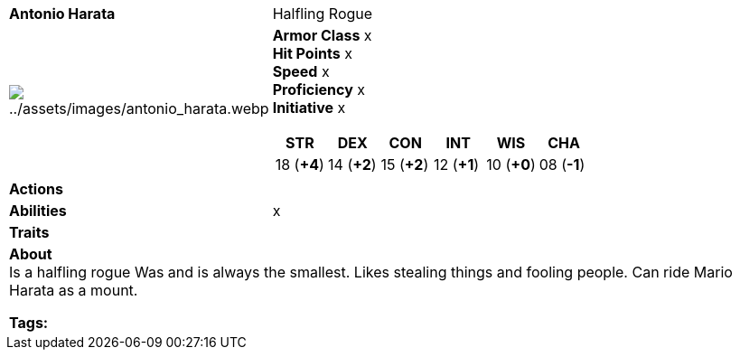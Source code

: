 ifndef::rootdir[]
:rootdir: ../../..
endif::[]
ifndef::homedir[]
:homedir: ..
endif::[]

[cols="2a,4a",grid=rows]
|===
| [big]#*Antonio Harata*#
| [small]#Halfling Rogue#

| image:{homedir}/assets/images/antonio_harata.webp[{homedir}/assets/images/antonio_harata.webp]

|
*Armor Class* x +
*Hit Points* x +
*Speed* x +
*Proficiency* x +
*Initiative* x +

[%header,cols="1,1,1,1,1,1",grid=rows,frame=none,caption="",title=""]
!===
^! STR       ^! DEX       ^! CON       ^! INT       ^! WIS       ^! CHA
^! 18 (*+4*) ^! 14 (*+2*) ^! 15 (*+2*) ^! 12 (*+1*) ^! 10 (*+0*) ^! 08 (*-1*)
!===

| *Actions* | 

| *Abilities* | 
x
| *Traits* |

2+| *About* +
Is a halfling rogue
Was and is always the smallest.
Likes stealing things and fooling people.
Can ride Mario Harata as a mount.

*Tags:* 
|===
